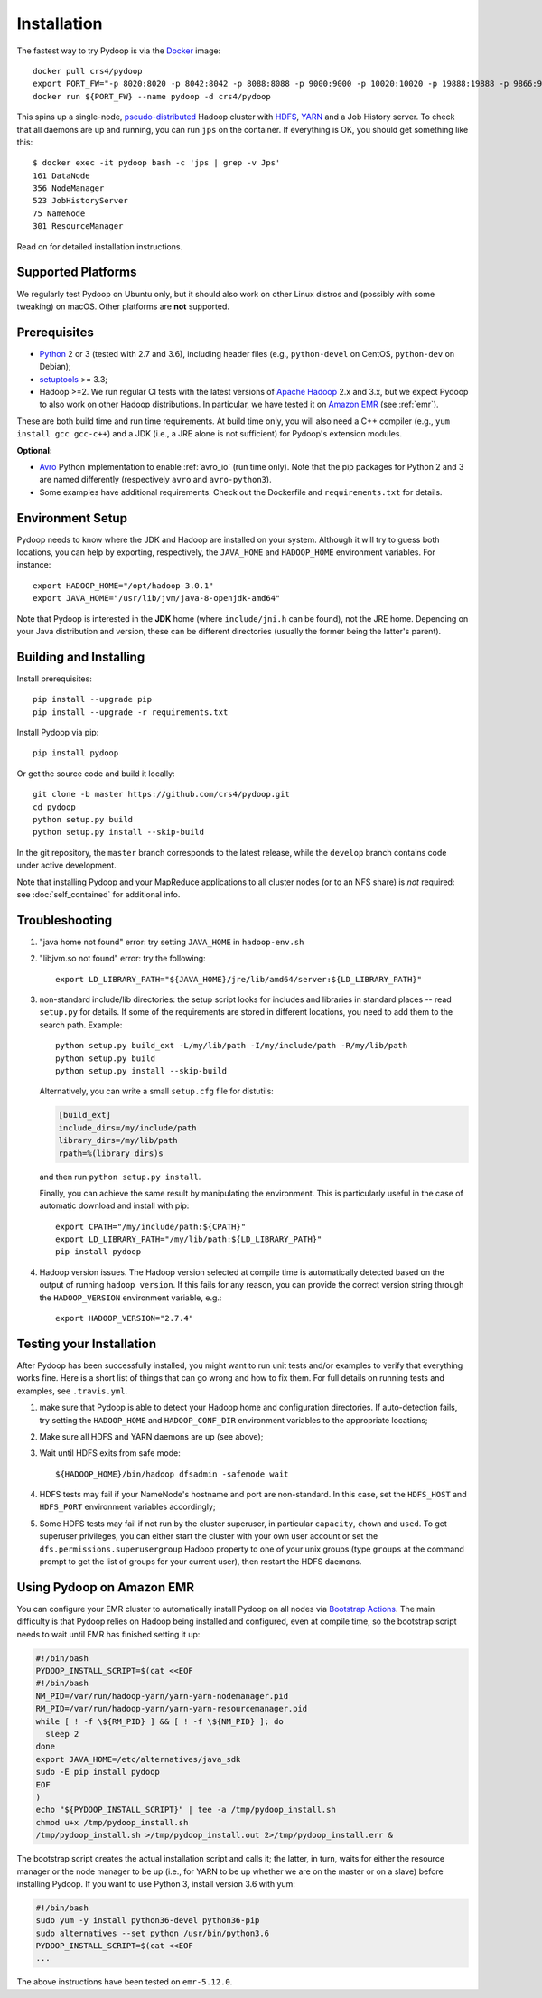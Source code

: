.. _installation:

Installation
============

The fastest way to try Pydoop is via the `Docker <https://www.docker.com/>`_
image::

  docker pull crs4/pydoop
  export PORT_FW="-p 8020:8020 -p 8042:8042 -p 8088:8088 -p 9000:9000 -p 10020:10020 -p 19888:19888 -p 9866:9866 -p 9867:9867 -p 9870:9870 -p 9864:9864 -p 9868:9868"
  docker run ${PORT_FW} --name pydoop -d crs4/pydoop

This spins up a single-node, `pseudo-distributed
<https://hadoop.apache.org/docs/stable/hadoop-project-dist/hadoop-common/SingleCluster.html#Pseudo-Distributed_Operation>`_
Hadoop cluster with `HDFS
<https://hadoop.apache.org/docs/stable/hadoop-project-dist/hadoop-hdfs/HdfsDesign.html#Introduction>`_,
`YARN
<https://hadoop.apache.org/docs/stable/hadoop-yarn/hadoop-yarn-site/YARN.html>`_
and a Job History server. To check that all daemons are up and running, you
can run ``jps`` on the container. If everything is OK, you should get something
like this::

  $ docker exec -it pydoop bash -c 'jps | grep -v Jps'
  161 DataNode
  356 NodeManager
  523 JobHistoryServer
  75 NameNode
  301 ResourceManager

Read on for detailed installation instructions.


Supported Platforms
-------------------

We regularly test Pydoop on Ubuntu only, but it should also work on other
Linux distros and (possibly with some tweaking) on macOS. Other platforms are
**not** supported.


Prerequisites
-------------

* `Python <http://www.python.org>`_ 2 or 3 (tested with 2.7 and 3.6),
  including header files (e.g., ``python-devel`` on CentOS, ``python-dev`` on
  Debian);

* `setuptools <https://pypi.python.org/pypi/setuptools>`_ >= 3.3;

* Hadoop >=2. We run regular CI tests with the latest versions of
  `Apache Hadoop <http://hadoop.apache.org/releases.html>`_ 2.x and 3.x,
  but we expect Pydoop to also work on other Hadoop distributions. In
  particular, we have tested it on `Amazon EMR <https://aws.amazon.com/emr>`_
  (see :ref:`emr`).

These are both build time and run time requirements. At build time only, you
will also need a C++ compiler (e.g., ``yum install gcc gcc-c++``) and a JDK
(i.e., a JRE alone is not sufficient) for Pydoop's extension modules.

**Optional:**

* `Avro <https://avro.apache.org/>`_ Python implementation to enable
  :ref:`avro_io` (run time only). Note that the pip packages for Python 2 and 3
  are named differently (respectively ``avro`` and ``avro-python3``).

* Some examples have additional requirements. Check out the Dockerfile and
  ``requirements.txt`` for details.


Environment Setup
-----------------

Pydoop needs to know where the JDK and Hadoop are installed on your
system. Although it will try to guess both locations, you can help by
exporting, respectively, the ``JAVA_HOME`` and ``HADOOP_HOME`` environment
variables. For instance::

  export HADOOP_HOME="/opt/hadoop-3.0.1"
  export JAVA_HOME="/usr/lib/jvm/java-8-openjdk-amd64"

Note that Pydoop is interested in the **JDK** home (where ``include/jni.h``
can be found), not the JRE home. Depending on your Java distribution and
version, these can be different directories (usually the former being the
latter's parent).


Building and Installing
-----------------------

Install prerequisites::

  pip install --upgrade pip
  pip install --upgrade -r requirements.txt

Install Pydoop via pip::

  pip install pydoop

Or get the source code and build it locally::

  git clone -b master https://github.com/crs4/pydoop.git
  cd pydoop
  python setup.py build
  python setup.py install --skip-build

In the git repository, the ``master`` branch corresponds to the latest
release, while the ``develop`` branch contains code under active development.

Note that installing Pydoop and your MapReduce applications to all cluster
nodes (or to an NFS share) is *not* required: see :doc:`self_contained` for
additional info.


Troubleshooting
---------------

#. "java home not found" error: try setting ``JAVA_HOME`` in ``hadoop-env.sh``

#. "libjvm.so not found" error: try the following::

    export LD_LIBRARY_PATH="${JAVA_HOME}/jre/lib/amd64/server:${LD_LIBRARY_PATH}"

#. non-standard include/lib directories: the setup script looks for
   includes and libraries in standard places -- read ``setup.py`` for
   details. If some of the requirements are stored in different
   locations, you need to add them to the search path. Example::

    python setup.py build_ext -L/my/lib/path -I/my/include/path -R/my/lib/path
    python setup.py build
    python setup.py install --skip-build

   Alternatively, you can write a small ``setup.cfg`` file for distutils:

   .. code-block:: cfg

    [build_ext]
    include_dirs=/my/include/path
    library_dirs=/my/lib/path
    rpath=%(library_dirs)s

   and then run ``python setup.py install``.

   Finally, you can achieve the same result by manipulating the
   environment.  This is particularly useful in the case of automatic
   download and install with pip::

    export CPATH="/my/include/path:${CPATH}"
    export LD_LIBRARY_PATH="/my/lib/path:${LD_LIBRARY_PATH}"
    pip install pydoop

#. Hadoop version issues. The Hadoop version selected at compile time is 
   automatically detected based on the output of running ``hadoop version``.
   If this fails for any reason, you can provide the correct version string
   through the ``HADOOP_VERSION`` environment variable, e.g.::

     export HADOOP_VERSION="2.7.4"


Testing your Installation
-------------------------

After Pydoop has been successfully installed, you might want to run unit
tests and/or examples to verify that everything works fine. Here is a short
list of things that can go wrong and how to fix them. For full details on
running tests and examples, see ``.travis.yml``.

#. make sure that Pydoop is able to detect your Hadoop home and
   configuration directories.  If auto-detection fails, try setting
   the ``HADOOP_HOME`` and ``HADOOP_CONF_DIR`` environment variables
   to the appropriate locations;

#. Make sure all HDFS and YARN daemons are up (see above);

#. Wait until HDFS exits from safe mode::

     ${HADOOP_HOME}/bin/hadoop dfsadmin -safemode wait

#. HDFS tests may fail if your NameNode's hostname and port are
   non-standard. In this case, set the ``HDFS_HOST`` and ``HDFS_PORT``
   environment variables accordingly;

#. Some HDFS tests may fail if not run by the cluster superuser, in
   particular ``capacity``, ``chown`` and ``used``.  To get superuser
   privileges, you can either start the cluster with your own user account or
   set the ``dfs.permissions.superusergroup`` Hadoop property to one of your
   unix groups (type ``groups`` at the command prompt to get the list of
   groups for your current user), then restart the HDFS daemons.


.. _emr:

Using Pydoop on Amazon EMR
--------------------------

You can configure your EMR cluster to automatically install Pydoop on
all nodes via `Bootstrap Actions
<https://docs.aws.amazon.com/emr/latest/ManagementGuide/emr-plan-bootstrap.html>`_. The
main difficulty is that Pydoop relies on Hadoop being installed and
configured, even at compile time, so the bootstrap script needs to
wait until EMR has finished setting it up:

.. code-block:: bash

  #!/bin/bash
  PYDOOP_INSTALL_SCRIPT=$(cat <<EOF
  #!/bin/bash
  NM_PID=/var/run/hadoop-yarn/yarn-yarn-nodemanager.pid
  RM_PID=/var/run/hadoop-yarn/yarn-yarn-resourcemanager.pid
  while [ ! -f \${RM_PID} ] && [ ! -f \${NM_PID} ]; do
    sleep 2
  done
  export JAVA_HOME=/etc/alternatives/java_sdk
  sudo -E pip install pydoop
  EOF
  )
  echo "${PYDOOP_INSTALL_SCRIPT}" | tee -a /tmp/pydoop_install.sh
  chmod u+x /tmp/pydoop_install.sh
  /tmp/pydoop_install.sh >/tmp/pydoop_install.out 2>/tmp/pydoop_install.err &

The bootstrap script creates the actual installation script and calls
it; the latter, in turn, waits for either the resource manager or the
node manager to be up (i.e., for YARN to be up whether we are on
the master or on a slave) before installing Pydoop. If you want to use
Python 3, install version 3.6 with yum:

.. code-block:: bash

  #!/bin/bash
  sudo yum -y install python36-devel python36-pip
  sudo alternatives --set python /usr/bin/python3.6
  PYDOOP_INSTALL_SCRIPT=$(cat <<EOF
  ...

The above instructions have been tested on ``emr-5.12.0``.

